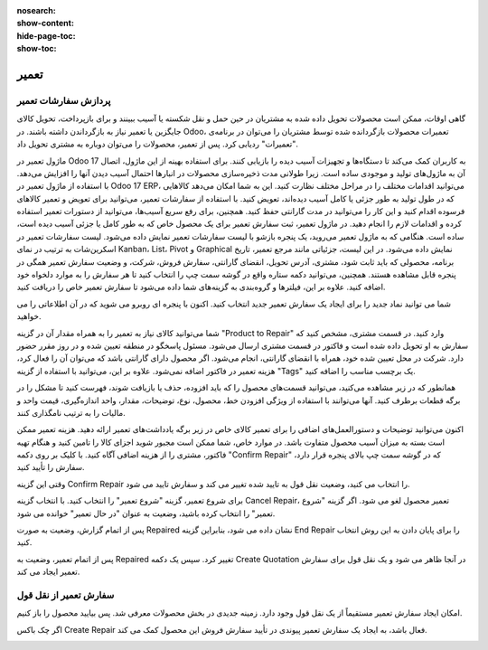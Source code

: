 :nosearch:
:show-content:
:hide-page-toc:
:show-toc:

==============
تعمیر
==============

پردازش سفارشات تعمیر
-----------------------

گاهی اوقات، ممکن است محصولات تحویل داده شده به مشتریان در حین حمل و نقل شکسته یا آسیب ببینند و برای بازپرداخت، تحویل کالای جایگزین یا تعمیر نیاز به بازگرداندن داشته باشند.
در Odoo، تعمیرات محصولات بازگردانده شده توسط مشتریان را می‌توان در برنامه‌ی "تعمیرات" ردیابی کرد. پس از تعمیر، محصولات را می‌توان دوباره به مشتری تحویل داد.

.. image:: ./img/repair1.png
    :alt:  تعمیر
    :align: center

ماژول تعمیر در Odoo 17 به کاربران کمک می‌کند تا دستگاه‌ها و تجهیزات آسیب دیده را بازیابی کنند. برای استفاده بهینه از این ماژول، اتصال آن به ماژول‌های تولید و موجودی ساده است. زیرا طولانی مدت ذخیره‌سازی محصولات در انبارها احتمال آسیب دیدن آنها را افزایش می‌دهد.
با استفاده از ماژول تعمیر در Odoo 17 ERP، می‌توانید اقدامات مختلف را در مراحل مختلف نظارت کنید. این به شما امکان می‌دهد کالاهایی که در طول تولید به طور جزئی یا کامل آسیب دیده‌اند، تعویض کنید.
با استفاده از سفارشات تعمیر، می‌توانید برای تعویض و تعمیر کالاهای فرسوده اقدام کنید و این کار را می‌توانید در مدت گارانتی حفظ کنید. همچنین، برای رفع سریع آسیب‌ها، می‌توانید از دستورات تعمیر استفاده کرده و اقدامات لازم را انجام دهید.
در ماژول تعمیر، ثبت سفارش تعمیر برای یک محصول خاص که به طور کامل یا جزئی آسیب دیده است، ساده است. هنگامی که به ماژول تعمیر می‌روید، یک پنجره بازشو با لیست سفارشات تعمیر نمایش داده می‌شود.
لیست سفارشات تعمیر در اسکرین‌شات به ترتیب در نمای Kanban، List، Pivot و Graphical نمایش داده می‌شود. در این لیست، جزئیاتی مانند مرجع تعمیر، تاریخ برنامه، محصولی که باید ثابت شود، مشتری، آدرس تحویل، انقضای گارانتی، سفارش فروش، شرکت، و وضعیت سفارش تعمیر همگی در پنجره قابل مشاهده هستند. همچنین، می‌توانید دکمه ستاره واقع در گوشه سمت چپ را انتخاب کنید تا هر سفارش را به موارد دلخواه خود اضافه کنید. علاوه بر این، فیلترها و گروه‌بندی به گزینه‌های شما داده می‌شود تا سفارش تعمیر خاص را دریافت کنید.

.. image:: ./img/repair2.png
    :alt:  تعمیر
    :align: center


شما می توانید نماد جدید را برای ایجاد یک سفارش تعمیر جدید انتخاب کنید. اکنون با پنجره ای روبرو می شوید که در آن اطلاعاتی را می خواهید.

.. image:: ./img/repair3.png
    :alt:  تعمیر
    :align: center

شما می‌توانید کالای نیاز به تعمیر را به همراه مقدار آن در گزینه "Product to Repair" وارد کنید. در قسمت مشتری، مشخص کنید که سفارش به او تحویل داده شده است و فاکتور در قسمت مشتری ارسال می‌شود. مسئول پاسخگو در منطقه تعیین شده و در روز مقرر حضور دارد. شرکت در محل تعیین شده خود، همراه با انقضای گارانتی، انجام می‌شود. اگر محصول دارای گارانتی باشد که می‌توان آن را فعال کرد، هزینه تعمیر در فاکتور اضافه نمی‌شود. علاوه بر این، می‌توانید با استفاده از گزینه "Tags" یک برچسب مناسب را اضافه کنید.

.. image:: ./img/repair4.png
    :alt:  تعمیر
    :align: center

همانطور که در زیر مشاهده می‌کنید، می‌توانید قسمت‌های محصول را که باید افزوده، حذف یا بازیافت شوند، فهرست کنید تا مشکل را در برگه قطعات برطرف کنید. آنها می‌توانند با استفاده از ویژگی افزودن خط، محصول، نوع، توضیحات، مقدار، واحد اندازه‌گیری، قیمت واحد و مالیات را به ترتیب نامگذاری کنند.

.. image:: ./img/repair5.png
    :alt:  تعمیر
    :align: center

اکنون می‌توانید توضیحات و دستورالعمل‌های اضافی را برای تعمیر کالای خاص در زیر برگه یادداشت‌های تعمیر ارائه دهید.
هزینه تعمیر ممکن است بسته به میزان آسیب محصول متفاوت باشد. در موارد خاص، شما ممکن است مجبور شوید اجزای کالا را تامین کنید و هنگام تهیه فاکتور، مشتری را از هزینه اضافی آگاه کنید.
با کلیک بر روی دکمه "Confirm Repair" که در گوشه سمت چپ بالای پنجره قرار دارد، سفارش را تأیید کنید.

.. image:: ./img/repair6.png
    :alt:  تعمیر
    :align: center

وقتی این گزینه Confirm Repair را انتخاب می کنید، وضعیت نقل قول به تایید شده تغییر می کند و سفارش تایید می شود.

.. image:: ./img/repair7.png
    :alt:  تعمیر
    :align: center

برای شروع تعمیر، گزینه "شروع تعمیر" را انتخاب کنید. با انتخاب گزینه Cancel Repair، تعمیر محصول لغو می شود. اگر گزینه "شروع تعمیر" را انتخاب کرده باشید، وضعیت به عنوان "در حال تعمیر" خوانده می شود.

.. image:: ./img/repair8.png
    :alt:  تعمیر
    :align: center

پس از اتمام گزارش، وضعیت به صورت Repaired نشان داده می شود، بنابراین گزینه End Repair را برای پایان دادن به این روش انتخاب کنید.

.. image:: ./img/repair9.png
    :alt:  تعمیر
    :align: center

پس از اتمام تعمیر، وضعیت به Repaired تغییر کرد. سپس یک دکمه Create Quotation در آنجا ظاهر می شود و یک نقل قول برای سفارش تعمیر ایجاد می کند.

.. image:: ./img/repair10.png
    :alt:  تعمیر
    :align: center

.. image:: ./img/repair11.png
    :alt:  تعمیر
    :align: center

سفارش تعمیر از نقل قول
-----------------------

امکان ایجاد سفارش تعمیر مستقیماً از یک نقل قول وجود دارد. زمینه جدیدی در بخش محصولات معرفی شد. پس بیایید محصول را باز کنیم.

اگر چک باکس Create Repair فعال باشد، به ایجاد یک سفارش تعمیر پیوندی در تأیید سفارش فروش این محصول کمک می کند.

.. image:: ./img/repair12.png
    :alt:  تعمیر
    :align: center


